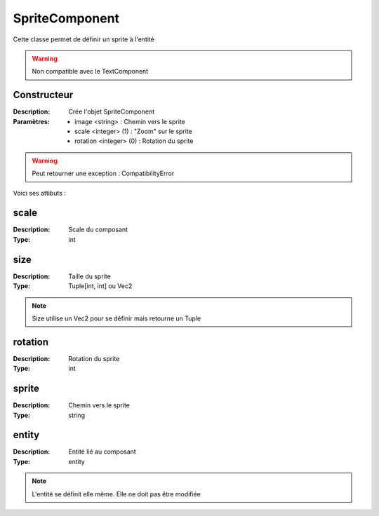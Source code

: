 SpriteComponent
=================

Cette classe permet de définir un sprite à l'entité

.. warning:: Non compatible avec le TextComponent

Constructeur
------------

:Description: Crée l'objet SpriteComponent
:Paramètres:
    - image <string> : Chemin vers le sprite
    - scale <integer> (1) : "Zoom" sur le sprite
    - rotation <integer> (0) : Rotation du sprite

.. warning:: Peut retourner une exception : CompatibilityError

Voici ses attibuts :

scale
-----

:Description: Scale du composant
:Type: int

size
----

:Description: Taille du sprite
:Type: Tuple[int, int] ou Vec2

.. note:: Size utilise un Vec2 pour se définir mais retourne un Tuple

rotation
--------

:Description: Rotation du sprite
:Type: int

sprite
------

:Description: Chemin vers le sprite
:Type: string

entity
------

:Description: Entité lié au composant
:Type: entity

.. note:: L'entité se définit elle même. Elle ne doit pas être modifiée


